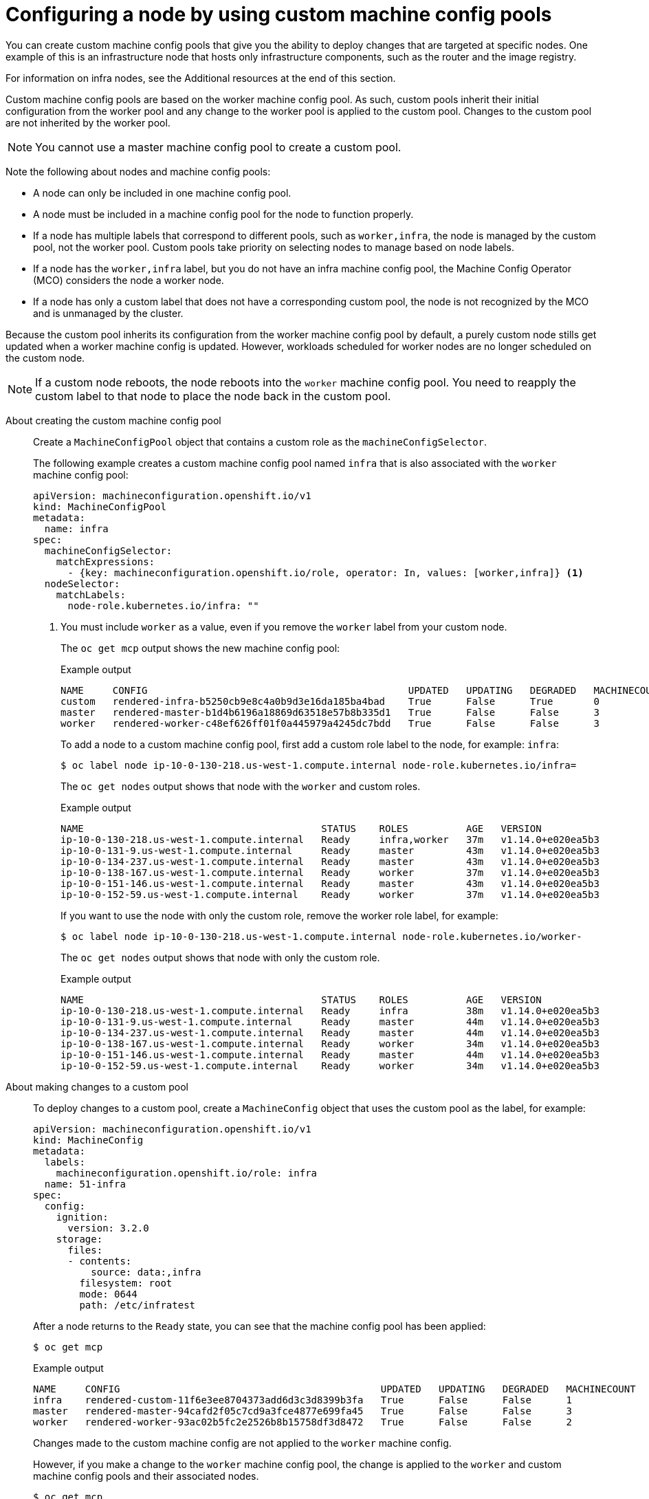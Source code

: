 // Module included in the following assemblies:
//
// * architecture/control-plane.adoc

:ign-config-version: 3.2.0

:_content-type: REFERENCE
[id="architecture-machine-config-pools-custom_{context}"]
= Configuring a node by using custom machine config pools

You can create custom machine config pools that give you the ability to deploy changes that are targeted at specific nodes. One example of this is an infrastructure node that hosts only infrastructure components, such as the router and the image registry.   

For information on infra nodes, see the Additional resources at the end of this section.

Custom machine config pools are based on the worker machine config pool. As such, custom pools inherit their initial configuration from the worker pool and any change to the worker pool is applied to the custom pool. Changes to the custom pool are not inherited by the worker pool.

[NOTE]
====
You cannot use a master machine config pool to create a custom pool.
====

Note the following about nodes and machine config pools:

* A node can only be included in one machine config pool. 
* A node must be included in a machine config pool for the node to function properly.
* If a node has multiple labels that correspond to different pools, such as `worker,infra`, the node is managed by the custom pool, not the worker pool. Custom pools take priority on selecting nodes to manage based on node labels.
* If a node has the `worker,infra` label, but you do not have an infra machine config pool, the Machine Config Operator (MCO) considers the node a worker node.
* If a node has only a custom label that does not have a corresponding custom pool, the node is not recognized by the MCO and is unmanaged by the cluster.

Because the custom pool inherits its configuration from the worker machine config pool by default, a purely custom node stills get updated when a worker machine config is updated. However, workloads scheduled for worker nodes are no longer scheduled on the custom node.

[NOTE]
====
If a custom node reboots, the node reboots into the `worker` machine config pool. You need to reapply the custom label to that node to place the node back in the custom pool. 
====

About creating the custom machine config pool:: Create a `MachineConfigPool` object that contains a custom role as the `machineConfigSelector`. 
+
The following example creates a custom machine config pool named `infra` that is also associated with the `worker` machine config pool: 
+
[source,yaml]
----
apiVersion: machineconfiguration.openshift.io/v1
kind: MachineConfigPool
metadata:
  name: infra
spec:
  machineConfigSelector:
    matchExpressions:
      - {key: machineconfiguration.openshift.io/role, operator: In, values: [worker,infra]} <1>
  nodeSelector:
    matchLabels:
      node-role.kubernetes.io/infra: ""
----
<1> You must include `worker` as a value, even if you remove the `worker` label from your custom node.
+
The `oc get mcp` output shows the new machine config pool:
+
.Example output
[source,terminal]
----
NAME     CONFIG                                             UPDATED   UPDATING   DEGRADED   MACHINECOUNT   READYMACHINECOUNT   UPDATEDMACHINECOUNT   DEGRADEDMACHINECOUNT   AGE
custom   rendered-infra-b5250cb9e8c4a0b9d3e16da185ba4bad    True      False      True       0              0                   0                     0                      15s
master   rendered-master-b1d4b6196a18869d63518e57b8b335d1   True      False      False      3              3                   3                     0                      156m
worker   rendered-worker-c48ef626ff01f0a445979a4245dc7bdd   True      False      False      3              3                   3                     0                      156m
----
+
To add a node to a custom machine config pool, first add a custom role label to the node, for example: `infra`:
+
[source,terminal]
----
$ oc label node ip-10-0-130-218.us-west-1.compute.internal node-role.kubernetes.io/infra=
----
+
The `oc get nodes` output shows that node with the `worker` and custom roles.
+
.Example output
[source,terminal]
----
NAME                                         STATUS    ROLES          AGE   VERSION
ip-10-0-130-218.us-west-1.compute.internal   Ready     infra,worker   37m   v1.14.0+e020ea5b3
ip-10-0-131-9.us-west-1.compute.internal     Ready     master         43m   v1.14.0+e020ea5b3
ip-10-0-134-237.us-west-1.compute.internal   Ready     master         43m   v1.14.0+e020ea5b3
ip-10-0-138-167.us-west-1.compute.internal   Ready     worker         37m   v1.14.0+e020ea5b3
ip-10-0-151-146.us-west-1.compute.internal   Ready     master         43m   v1.14.0+e020ea5b3
ip-10-0-152-59.us-west-1.compute.internal    Ready     worker         37m   v1.14.0+e020ea5b3
----
+
If you want to use the node with only the custom role, remove the worker role label, for example:
+
[source,terminal]
----
$ oc label node ip-10-0-130-218.us-west-1.compute.internal node-role.kubernetes.io/worker-
----
+
The `oc get nodes` output shows that node with only the custom role.
+
.Example output
[source,terminal]
----
NAME                                         STATUS    ROLES          AGE   VERSION
ip-10-0-130-218.us-west-1.compute.internal   Ready     infra          38m   v1.14.0+e020ea5b3
ip-10-0-131-9.us-west-1.compute.internal     Ready     master         44m   v1.14.0+e020ea5b3
ip-10-0-134-237.us-west-1.compute.internal   Ready     master         44m   v1.14.0+e020ea5b3
ip-10-0-138-167.us-west-1.compute.internal   Ready     worker         34m   v1.14.0+e020ea5b3
ip-10-0-151-146.us-west-1.compute.internal   Ready     master         44m   v1.14.0+e020ea5b3
ip-10-0-152-59.us-west-1.compute.internal    Ready     worker         34m   v1.14.0+e020ea5b3
----

About making changes to a custom pool:: To deploy changes to a custom pool, create a `MachineConfig` object that uses the custom pool as the label, for example:
+
[source,yaml,subs="attributes+"]
----
apiVersion: machineconfiguration.openshift.io/v1
kind: MachineConfig
metadata:
  labels:
    machineconfiguration.openshift.io/role: infra
  name: 51-infra
spec:
  config:
    ignition:
      version: {ign-config-version}
    storage:
      files:
      - contents:
          source: data:,infra
        filesystem: root
        mode: 0644
        path: /etc/infratest
----
+
After a node returns to the `Ready` state, you can see that the machine config pool has been applied:
+
[source,terminal]
----
$ oc get mcp
----
+
.Example output
[source,terminal]
----
NAME     CONFIG                                             UPDATED   UPDATING   DEGRADED   MACHINECOUNT   READYMACHINECOUNT   UPDATEDMACHINECOUNT   DEGRADEDMACHINECOUNT   AGE
infra    rendered-custom-11f6e3ee8704373add6d3c3d8399b3fa   True      False      False      1              1                   1                     0                      11m
master   rendered-master-94cafd2f05c7cd9a3fce4877e699fa45   True      False      False      3              3                   3                     0                      119m
worker   rendered-worker-93ac02b5fc2e2526b8b15758df3d8472   True      False      False      2              2                   2                     0                      119m
----
+
Changes made to the custom machine config are not applied to the `worker` machine config.
+
However, if you make a change to the `worker` machine config pool, the change is applied to the `worker` and custom machine config pools and their associated nodes. 
+
[source,terminal]
----
$ oc get mcp
----
+
.Example output
[source,terminal]
----
NAME     CONFIG                                             UPDATED   UPDATING   DEGRADED   MACHINECOUNT   READYMACHINECOUNT   UPDATEDMACHINECOUNT   DEGRADEDMACHINECOUNT   AGE
infra    rendered-custom-e7c94136ebb9f655bb20d7da14eb6c1f   False     True       False      1              0                   0                     0                      74m
master   rendered-master-6e3f6a6544848b5e1d8fccf57283263d   True      False      False      3              3                   3                     0                      113m
worker   rendered-worker-0a1b442474e43fee1d60a4b9aeb79ca0   False     True       False      2              0                   0                     0                      113m
----
+
[source,terminal]
----
$ oc get mc
----
+
[source,terminal]
----
rendered-infra-2ac5bfa5ab0950a344feb9d994f7eafd    b29dceb12638f3d7f30f339729344de69824a09b   3.2.0             5s <1>
rendered-infra-70be77bfe06c59869c66b64c12be9524    b29dceb12638f3d7f30f339729344de69824a09b   3.2.0             47m
rendered-infra-b5250cb9e8c4a0b9d3e16da185ba4bad    b29dceb12638f3d7f30f339729344de69824a09b   3.2.0             37m
rendered-infra-cb73231c08063f313b42225013ee909b    b29dceb12638f3d7f30f339729344de69824a09b   3.2.0             11m
rendered-master-142c359bb4f3b4f6f31c5ec154219ea4   b29dceb12638f3d7f30f339729344de69824a09b   3.2.0             77m
rendered-worker-70be77bfe06c59869c66b64c12be9524   b29dceb12638f3d7f30f339729344de69824a09b   3.2.0             77m
rendered-worker-d177d1547e6d6d5820876783942b6fc9   b29dceb12638f3d7f30f339729344de69824a09b   3.2.0             5s <2>
----
<1> New rendered custom machine config in response to the change.
<2> New rendered worker machine config in response to the change.

About removing a node from a custom machine config:: To remove a node from a custom machine config pool, remove the associated role label from the custom node. 
+
Because each node must have a role at all times to properly function. If you have a purely custom node, you should first apply a worker role label to the node before you remove the custom role label.
+
[source,terminal]
----
$ oc label node ip-10-0-130-218.us-west-1.compute.internal node-role.kubernetes.io/worker=
----
+
[source,terminal]
----
$ oc label node ip-10-0-130-218.us-west-1.compute.internal node-role.kubernetes.io/infra-
----
+
You can see the node was removed from the custom machine config pool and returned to the `worker` config pool.
+
.Example output
[source,terminal]
----
NAME     CONFIG                                             UPDATED   UPDATING   DEGRADED   MACHINECOUNT   READYMACHINECOUNT   UPDATEDMACHINECOUNT   DEGRADEDMACHINECOUNT   AGE
custom   rendered-custom-11f6e3ee8704373add6d3c3d8399b3fa   True      False      False      0              0                   0                     0                      18m
master   rendered-master-94cafd2f05c7cd9a3fce4877e699fa45   True      False      False      3              3                   3                     0                      125m
worker   rendered-worker-93ac02b5fc2e2526b8b15758df3d8472   False     True       False      3              3                   3                     0                      125m
----
